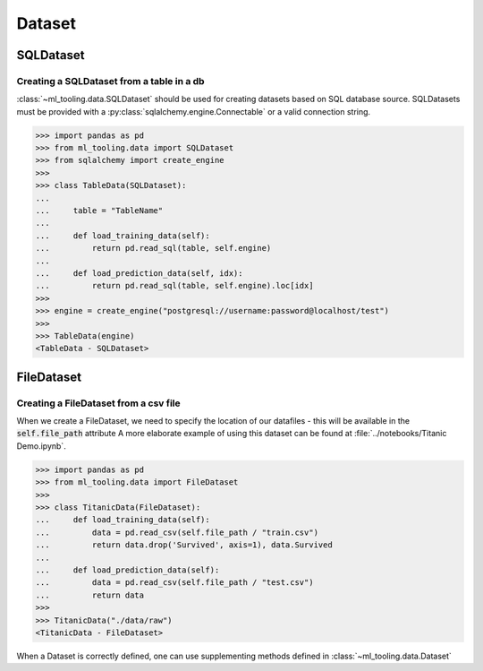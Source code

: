Dataset
=======

SQLDataset
----------

Creating a SQLDataset from a table in a db
~~~~~~~~~~~~~~~~~~~~~~~~~~~~~~~~~~~~~~~~~~

:class:`~ml_tooling.data.SQLDataset` should be used for creating datasets based on SQL database source.
SQLDatasets must be provided with a :py:class:`sqlalchemy.engine.Connectable` or a valid connection string.


.. code-block::

    >>> import pandas as pd
    >>> from ml_tooling.data import SQLDataset
    >>> from sqlalchemy import create_engine
    >>>
    >>> class TableData(SQLDataset):
    ...
    ...     table = "TableName"
    ...
    ...     def load_training_data(self):
    ...         return pd.read_sql(table, self.engine)
    ...
    ...     def load_prediction_data(self, idx):
    ...         return pd.read_sql(table, self.engine).loc[idx]
    >>>
    >>> engine = create_engine("postgresql://username:password@localhost/test")
    >>>
    >>> TableData(engine)
    <TableData - SQLDataset>


FileDataset
-----------

Creating a FileDataset from a csv file
~~~~~~~~~~~~~~~~~~~~~~~~~~~~~~~~~~~~~~

When we create a FileDataset, we need to specify the location of our datafiles - this will be available in the :code:`self.file_path` attribute
A more elaborate example of using this dataset can be found at :file:`../notebooks/Titanic Demo.ipynb`.

.. code-block::

    >>> import pandas as pd
    >>> from ml_tooling.data import FileDataset
    >>>
    >>> class TitanicData(FileDataset):
    ...     def load_training_data(self):
    ...         data = pd.read_csv(self.file_path / "train.csv")
    ...         return data.drop('Survived', axis=1), data.Survived
    ...
    ...     def load_prediction_data(self):
    ...         data = pd.read_csv(self.file_path / "test.csv")
    ...         return data
    >>>
    >>> TitanicData("./data/raw")
    <TitanicData - FileDataset>

When a Dataset is correctly defined, one can use supplementing methods defined in :class:`~ml_tooling.data.Dataset`
